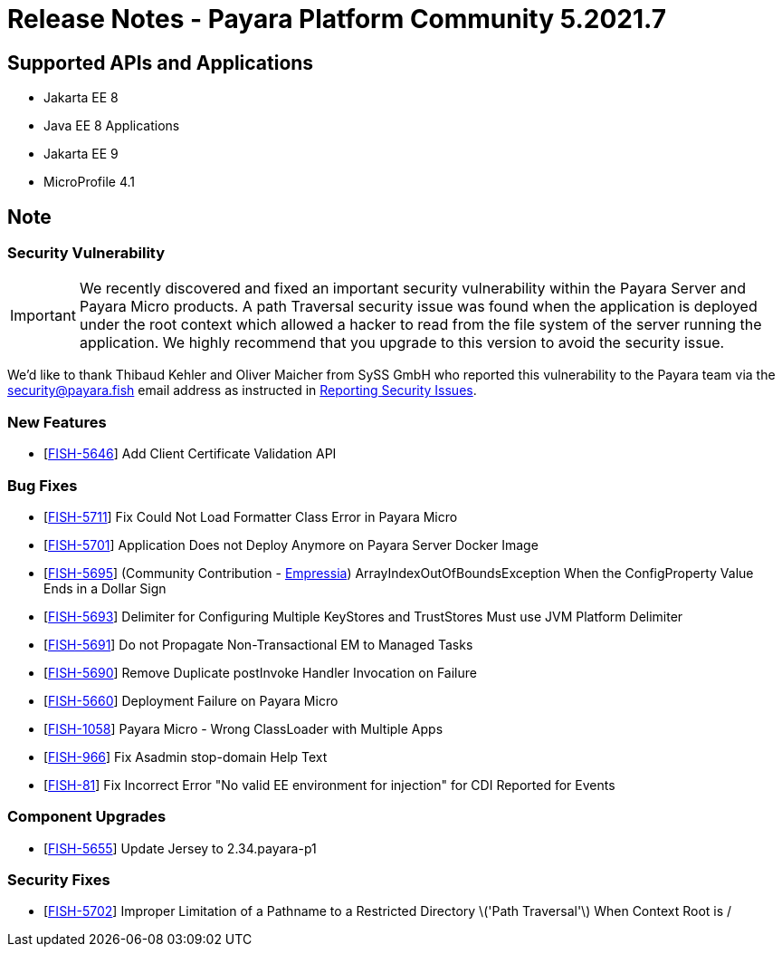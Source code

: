 = Release Notes - Payara Platform Community 5.2021.7

== Supported APIs and Applications

* Jakarta EE 8
* Java EE 8 Applications
* Jakarta EE 9
* MicroProfile 4.1

== Note

=== Security Vulnerability
IMPORTANT:  We recently discovered and fixed an important security vulnerability within the Payara Server and Payara Micro products. A path Traversal security issue was found when the application is deployed under the root context which allowed a hacker to read from the file system of the server running the application. We highly recommend that you upgrade to this version to avoid the security issue.

We'd like to thank Thibaud Kehler and Oliver Maicher from SySS GmbH who reported this vulnerability to the Payara team via the security@payara.fish email address as instructed in xref:security/security.adoc#reporting-security-issues[Reporting Security Issues].

=== New Features
* [https://github.com/payara/Payara/pull/5398[FISH-5646]] Add Client Certificate Validation API

=== Bug Fixes
* [https://github.com/payara/Payara/pull/5399[FISH-5711]] Fix Could Not Load Formatter Class Error in Payara Micro
* [https://github.com/payara/Payara/pull/5397[FISH-5701]] Application Does not Deploy Anymore on Payara Server Docker Image
* [https://github.com/payara/Payara/pull/5374[FISH-5695]] (Community Contribution - https://github.com/Empressia[Empressia]) ArrayIndexOutOfBoundsException When the ConfigProperty Value Ends in a Dollar Sign
* [https://github.com/payara/Payara/pull/5395[FISH-5693]] Delimiter for Configuring Multiple KeyStores and TrustStores Must use JVM Platform Delimiter
* [https://github.com/payara/Payara-Enterprise/pull/447[FISH-5691]] Do not Propagate Non-Transactional EM to Managed Tasks
* [https://github.com/payara/Payara-Enterprise/pull/447[FISH-5690]] Remove Duplicate postInvoke Handler Invocation on Failure
* [https://github.com/payara/Payara/pull/5390[FISH-5660]] Deployment Failure on Payara Micro
* [https://github.com/payara/Payara-Enterprise/pull/447[FISH-1058]] Payara Micro - Wrong ClassLoader with Multiple Apps
* [https://github.com/payara/Payara/pull/5392[FISH-966]] Fix Asadmin stop-domain Help Text
* [https://github.com/payara/Payara/pull/5369[FISH-81]] Fix Incorrect Error "No valid EE environment for injection" for CDI Reported for Events

=== Component Upgrades
* [https://github.com/payara/Payara/pull/5385[FISH-5655]] Update Jersey to 2.34.payara-p1

=== Security Fixes
* [https://github.com/payara/Payara/pull/5396[FISH-5702]] Improper Limitation of a Pathname to a Restricted Directory \('Path Traversal'\) When Context Root is /
